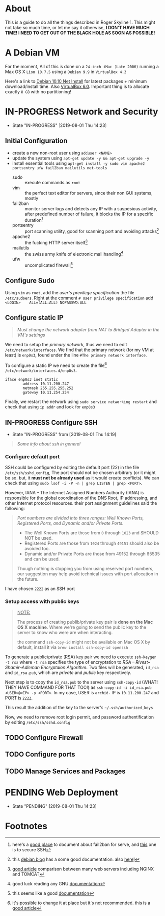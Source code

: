 * About

This is a guide to do all the things described in Roger Skyline 1. This might not take so much time, or let me say it otherwise, *I DON'T HAVE MUCH TIME! I NEED TO GET OUT OF THE BLACK HOLE AS SOON AS POSSIBLE!*

* A Debian VM

For the moment, All of this is done on a =24-inch iMac (Late 2006)= running a Max OS X =Lion 10.7.5= using a =Debian 9.9= in =VirtualBox 4.3=

Here's a link to [[https://cdimage.debian.org/debian-cd/current/amd64/iso-cd/debian-10.0.0-amd64-netinst.iso][Debian 10.10 Net Install]] for latest packages + minimum download/install time. Also [[https://download.virtualbox.org/virtualbox/6.0.10/VirtualBox-6.0.10-132072-OSX.dmg][VirtualBox 6.0]]. Important thing is to allocate exactly =8 GB= with no partitioning!

* IN-PROGRESS Network and Security

- State "IN-PROGRESS"                  [2019-08-01 Thu 14:23]

** Initial Configuration

+ create a new non-root user using =adduser <NAME>=
+ update the system using =apt-get update -y && apt-get upgrade -y=
+ install essential tools using =apt-get install -y sudo vim apache2 portsentry ufw fail2ban mailutils net-tools=
  + sudo :: execute commands as =root=
  + vim :: the perfect text editor for servers, since their non GUI systems, mostly
  + fail2ban :: monitor server logs and detects any IP with a suspesious activity, after predefined number of failure, it blocks the IP for a specific duration[fn:1]
  + portsentry :: port scanning utility, good for scanning port and avoiding attacks[fn:2]
  + apache2 :: the fucking HTTP server itself[fn:3]
  + mailutils :: the swiss army knife of electronic mail handling[fn:4]
  + ufw :: uncomplicated firewall[fn:5]

** Configure Sudo

Using =vim= as =root=, add the /user's previlege specification/ the file =/etc/sudoers=. Right at the comment =# User privilege specification= add =<LOGIN>    ALL=(ALL:ALL) NOPASSWD:ALL=

** Configure static IP

#+BEGIN_QUOTE
/Must change the network adapter from NAT to Bridged Adapter in the VM's settings/
#+END_QUOTE

We need to setup the /primary network/, thus we need to edit =/etc/network/interfaces=. We find that the primary network (for my VM at least) is =enp0s3=, found under the line =#The primary network interface=.

To configure a static IP we need to create the file[fn:6] =/etc/network/interfaces.d/enp0s3=.

#+BEGIN_SRC
iface enp0s3 inet static
        address 10.11.200.247
        netmask 255.255.255.252
        gateway 10.11.254.254
#+END_SRC

Finally, we restart the network using =sudo service networking restart= and check that using =ip addr= and look for =enp0s3=

** IN-PROGRESS Configure SSH

- State "IN-PROGRESS" from              [2019-08-01 Thu 14:19]

#+BEGIN_QUOTE
/Some info about ssh in general/
#+END_QUOTE

*** Configure default port

SSH could be configured by editing the default port (22) in the file =/etc/ssh/sshd_config=, The port should not be chosen arbitrary (or it might be so. but, it *must not be already used* as it would create conflicts). We can check that using =sudo lsof -i -P -n | grep LISTEN | grep <PORT>=.

However, IANA -- The Internet Assigned Numbers Authority (IANA) is responsible for the global coordination of the DNS Root, IP addressing, and other Internet protocol resources. their port assignment guidelines said the following:

#+BEGIN_QUOTE
/Port numbers are divided into three ranges: Well Known Ports, Registered Ports, and Dynamic and/or Private Ports./

- The Well Known Ports are those from =0= through =1023= and SHOULD NOT be used.
- Registered Ports are those from =1024= through =49151= should also be avoided too.
- Dynamic and/or Private Ports are those from 49152 through 65535 and can be used.

Though nothing is stopping you from using reserved port numbers, our suggestion may help avoid technical issues with port allocation in the future.
#+END_QUOTE

I have chosen =2222= as an SSH port

*** Setup access with public keys

#+BEGIN_QUOTE
_NOTE:_

The process of creating publib/private key pair is *done on the Mac OS X machine*. Where we're going to send the public key to the server to know who were are when interacting.

the command =ssh-copy-id= might not be available on Mac OS X by default, install it via =brew install ssh-copy-id openssh=
#+END_QUOTE

To generate a public/private (RSA) key pair we need to execute =ssh-keygen -t rsa= where =-t rsa= specifies the type of encryptation to /RSA -- Rivest–Shamir–Adleman Encryptaion Algorithm/. Two files will be generated, =id_rsa= and =id_rsa.pub=, which are /private/ and /public/ key respectively.

Next step is to copy the =id_rsa.pub= to the server using =ssh-copy-id= (WHAT! THEY HAVE COMMAND FOR THAT TOO!) as =ssh-copy-id -i id_rsa.pub <USER>@<IP> -p <PORT>=. In my case, USER is =archid-= IP is =10.11.200.247= and PORT is =2222=.

This result the addition of the key to the server's =~/.ssh/authorized_keys=

Now, we need to remove root login permit, and password authentification by editing =/etc/ssh/sshd.config=


** TODO Configure Firewall

** TODO Configure ports

** TODO Manage Services and Packages

* PENDING Web Deployment

- State "PENDING"                     [2019-08-01 Thu 14:23]

* Footnotes

[fn:6] it's possible to change it at place but it's not recommended. this is a [[https://linuxconfig.org/how-to-setup-a-static-ip-address-on-debian-linux][good article]]

[fn:5] this seems like a good [[https://www.digitalocean.com/community/tutorials/how-to-setup-a-firewall-with-ufw-on-an-ubuntu-and-debian-cloud-server][documentation]]

[fn:4] good luck reading any GNU [[https://mailutils.org/manual/mailutils.html][documentation]]

[fn:3] [[https://www.hostinger.com/tutorials/what-is-apache][good article]] comparison between many web servers including NGINX and TOMCAT

[fn:2] this [[https://wiki.debian-fr.xyz/Portsentry][debian blog]] has a some good documentation. also [[https://www.symantec.com/connect/articles/portsentry-attack-detection-part-one][here]]!

[fn:1] here's a [[https://www.linode.com/docs/security/using-fail2ban-for-security/][good place]] to document about fail2ban for serve, and [[https://www.digitalocean.com/community/tutorials/how-to-protect-ssh-with-fail2ban-on-ubuntu-14-04][this]] one is to secure SSH
